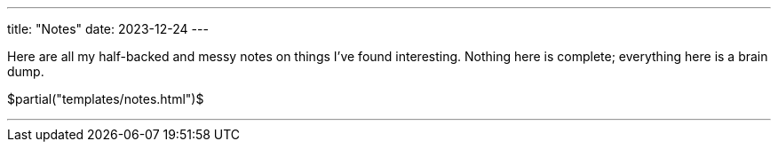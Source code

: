 ---
title: "Notes"
date: 2023-12-24
---

Here are all my half-backed and messy notes on things I've found interesting. Nothing here is complete; everything here is a brain dump.

$partial("templates/notes.html")$

---

